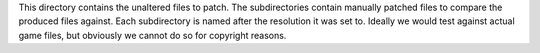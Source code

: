 This directory contains the unaltered files to patch.  The subdirectories
contain manually patched files to compare the produced files against.  Each
subdirectory is named after the resolution it was set to.  Ideally we would
test against actual game files, but obviously we cannot do so for copyright
reasons.
